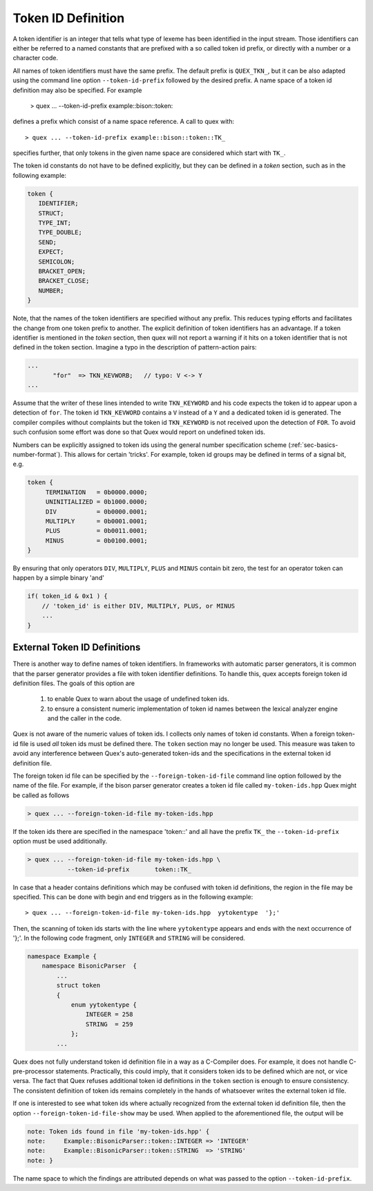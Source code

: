 .. _sec-token-id-definition:

Token ID Definition
=====================

A token identifier is an integer that tells what type of lexeme has been
identified in the input stream. Those identifiers can either be referred to a
named constants that are prefixed with a so called token id prefix, or directly
with a number or a character code. 

All names of token identifiers must have the same prefix. The default
prefix is ``QUEX_TKN_``, but it can be also adapted using the command line
option ``--token-id-prefix`` followed by the desired prefix. A name space
of a token id definition may also be specified. For example

   > quex ... --token-id-prefix example::bison::token::

defines a prefix which consist of a name space reference. A call to quex 
with::

   > quex ... --token-id-prefix example::bison::token::TK_

specifies further, that only tokens in the given name space are considered
which start with ``TK_``. 

The token id constants do not have to be defined explicitly, but they can be
defined in a `token` section, such as in the following example:

.. code-block:: cpp

    token {
       IDENTIFIER;
       STRUCT;
       TYPE_INT;
       TYPE_DOUBLE;
       SEND;
       EXPECT;
       SEMICOLON;
       BRACKET_OPEN;
       BRACKET_CLOSE;
       NUMBER;
    }

Note, that the names of the token identifiers are specified without any prefix.
This reduces typing efforts and facilitates the change from one token prefix to
another.  The explicit definition of token identifiers has an advantage. If a
token identifier is mentioned in the `token` section, then quex will not report
a warning if it hits on a token identifier that is not defined in the token
section.  Imagine a typo in the description of pattern-action pairs:

.. code-block:: cpp

    ...
           "for"  => TKN_KEVWORB;   // typo: V <-> Y 
    ...

Assume that the writer of these lines intended to write ``TKN_KEYWORD``
and his code expects the token id to appear upon a detection of ``for``.
The token id ``TKN_KEVWORD`` contains a ``V`` instead of a ``Y`` 
and a dedicated token id is generated. The compiler compiles without complaints
but the token id ``TKN_KEYWORD`` is not received upon the detection
of ``FOR``. To avoid such confusion some effort was done so that Quex
would report on undefined token ids.

Numbers can be explicitly assigned to token ids using the general number
specification scheme (:ref:`sec-basics-number-format`). This allows for certain
'tricks'. For example, token id groups may be defined in terms of a signal bit,
e.g.

.. code-block:: cpp

   token { 
        TERMINATION   = 0b0000.0000;
        UNINITIALIZED = 0b1000.0000;
        DIV           = 0b0000.0001;
        MULTIPLY      = 0b0001.0001;
        PLUS          = 0b0011.0001;
        MINUS         = 0b0100.0001;
   }

By ensuring that only operators ``DIV``, ``MULTIPLY``, ``PLUS`` and ``MINUS``
contain bit zero, the test for an operator token can happen by a simple
binary 'and'

.. code-block:: cpp

   if( token_id & 0x1 ) {
       // 'token_id' is either DIV, MULTIPLY, PLUS, or MINUS 
       ...
   }

External Token ID Definitions
#############################

There is another way to define names of token identifiers. In frameworks with
automatic parser generators, it is common that the parser generator provides a
file with token identifier definitions. To handle this, quex accepts foreign
token id definition files. The goals of this option are

  (1) to enable Quex to warn about the usage of undefined token ids.

  (2) to ensure a consistent numeric implementation of token id names
      between the lexical analyzer engine and the caller in the code.

Quex is not aware of the numeric values of token ids. I collects only names
of token id constants. When a foreign token-id file is used *all* token ids
must be defined there. The ``token`` section may no longer be used. This
measure was taken to avoid any interference between Quex's auto-generated token-ids
and the specifications in the external token id definition file.

The foreign token id file can be specified by the ``--foreign-token-id-file``
command line option followed by the name of the file.  For example, if the
bison parser generator creates a token id file called ``my-token-ids.hpp`` Quex
might be called as follows

.. code-block:: bash

    > quex ... --foreign-token-id-file my-token-ids.hpp 

If the token ids there are specified in the namespace 'token::' and 
all have the prefix ``TK_`` the ``--token-id-prefix`` option must
be used additionally.

.. code-block:: bash

    > quex ... --foreign-token-id-file my-token-ids.hpp \
               --token-id-prefix       token::TK_

In case that a header contains definitions which may be confused with token id
definitions, the region in the file may be specified. This can be done with 
begin and end triggers as in the following example::

    > quex ... --foreign-token-id-file my-token-ids.hpp  yytokentype  '};' 

Then, the scanning of token ids starts with the line where ``yytokentype``
appears and ends with the next occurrence of '};'. In the following 
code fragment, only ``INTEGER`` and ``STRING`` will be considered.

.. code-block:: cpp

    namespace Example {
        namespace BisonicParser  {
            ...
            struct token
            {
                enum yytokentype {
                    INTEGER = 258
                    STRING  = 259
                };
            ...

Quex does not fully understand token id definition file in a way as a
C-Compiler does. For example, it does not handle C-pre-processor statements.
Practically, this could imply, that it considers token ids to be defined which
are not, or vice versa.  The fact that Quex refuses additional token id
definitions in the ``token`` section is enough to ensure consistency. The
consistent definition of token ids remains completely in the hands of
whatsoever writes the external token id file.

If one is interested to see what token ids where actually recognized from
the external token id definition file, then the option ``--foreign-token-id-file-show``
may be used. When applied to the aforementioned file, the output will be

.. code-block:: bash

    note: Token ids found in file 'my-token-ids.hpp' {
    note:     Example::BisonicParser::token::INTEGER => 'INTEGER'
    note:     Example::BisonicParser::token::STRING  => 'STRING'
    note: }

The name space to which the findings are attributed depends on what 
was passed to the option ``--token-id-prefix``.

